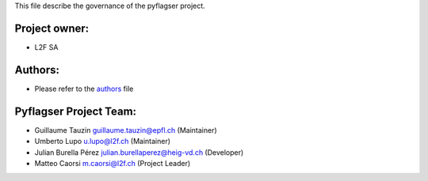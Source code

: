 This file describe the governance of the pyflagser project.

Project owner:
--------------

- L2F SA

Authors:
--------

- Please refer to the `authors <https://github.com/giotto-ai/giotto-tda/blob/master/CODE_AUTHORS>`_ file

Pyflagser Project Team:
-----------------------

- Guillaume Tauzin guillaume.tauzin@epfl.ch (Maintainer)
- Umberto Lupo u.lupo@l2f.ch (Maintainer)
- Julian Burella Pérez julian.burellaperez@heig-vd.ch (Developer)
- Matteo Caorsi m.caorsi@l2f.ch (Project Leader)
